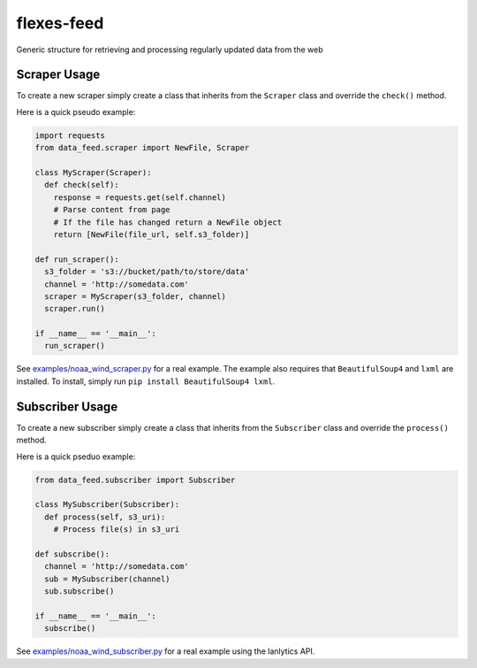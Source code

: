 flexes-feed
===========

.. image:: https://travis-ci.org/lanl-ansi/flexes-feed.svg?branch=master
    :target: https://travis-ci.org/lanl-ansi/flexes-feed
.. image:: https://codecov.io/gh/lanl-ansi/flexes-feed/branch/master/graph/badge.svg
  :target: https://codecov.io/gh/lanl-ansi/flexes-feed

Generic structure for retrieving and processing regularly updated data
from the web

Scraper Usage
-------------

To create a new scraper simply create a class that inherits from the
``Scraper`` class and override the ``check()`` method.

Here is a quick pseudo example:

.. code:: python

    import requests
    from data_feed.scraper import NewFile, Scraper

    class MyScraper(Scraper):
      def check(self):
        response = requests.get(self.channel)
        # Parse content from page 
        # If the file has changed return a NewFile object
        return [NewFile(file_url, self.s3_folder)]
        
    def run_scraper():
      s3_folder = 's3://bucket/path/to/store/data'
      channel = 'http://somedata.com'
      scraper = MyScraper(s3_folder, channel)
      scraper.run()
      
    if __name__ == '__main__':
      run_scraper()

See `examples/noaa\_wind\_scraper.py <noaa_wind_scraper.py>`__ for a
real example. The example also requires that ``BeautifulSoup4`` and
``lxml`` are installed. To install, simply run
``pip install BeautifulSoup4 lxml``.

Subscriber Usage
----------------

To create a new subscriber simply create a class that inherits from the
``Subscriber`` class and override the ``process()`` method.

Here is a quick pseduo example:

.. code:: python

    from data_feed.subscriber import Subscriber

    class MySubscriber(Subscriber):
      def process(self, s3_uri):
        # Process file(s) in s3_uri
        
    def subscribe():
      channel = 'http://somedata.com'
      sub = MySubscriber(channel)
      sub.subscribe()
      
    if __name__ == '__main__':
      subscribe()

See `examples/noaa\_wind\_subscriber.py <noaa_wind_subscriber.py>`__ for
a real example using the lanlytics API.
